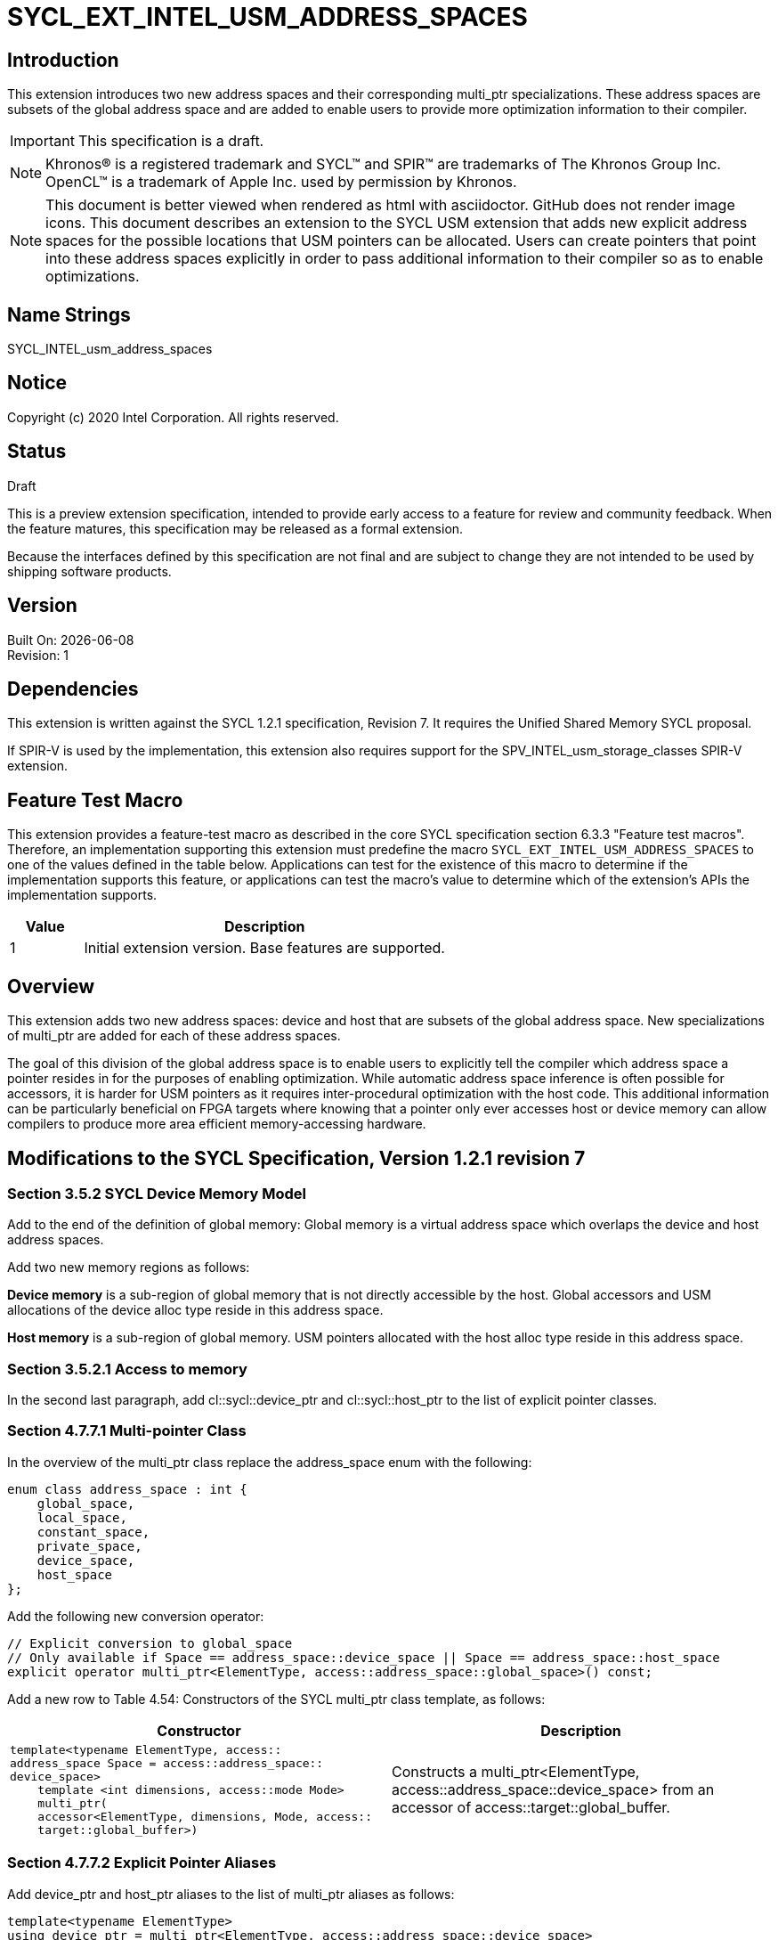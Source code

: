= SYCL_EXT_INTEL_USM_ADDRESS_SPACES

== Introduction
This extension introduces two new address spaces and their corresponding multi_ptr specializations.  
These address spaces are subsets of the global address space and are added to enable users to provide more optimization information to their compiler.  

IMPORTANT: This specification is a draft.

NOTE: Khronos(R) is a registered trademark and SYCL(TM) and SPIR(TM) are trademarks of The Khronos Group Inc.  OpenCL(TM) is a trademark of Apple Inc. used by permission by Khronos.

NOTE: This document is better viewed when rendered as html with asciidoctor.  GitHub does not render image icons.
This document describes an extension to the SYCL USM extension that adds new explicit address spaces for the possible locations that USM pointers can be allocated.  Users can create pointers that point into these address spaces explicitly in order to pass additional information to their compiler so as to enable optimizations.  

== Name Strings
+SYCL_INTEL_usm_address_spaces+

== Notice
Copyright (c) 2020 Intel Corporation.  All rights reserved.

== Status

Draft

This is a preview extension specification, intended to provide early access to a feature for review and community feedback. When the feature matures, this specification may be released as a formal extension.

Because the interfaces defined by this specification are not final and are subject to change they are not intended to be used by shipping software products.

== Version

Built On: {docdate} +
Revision: 1

== Dependencies

This extension is written against the SYCL 1.2.1 specification, Revision 7.  It requires the Unified Shared Memory SYCL proposal.

If SPIR-V is used by the implementation, this extension also requires support for the SPV_INTEL_usm_storage_classes SPIR-V extension.

== Feature Test Macro

This extension provides a feature-test macro as described in the core SYCL
specification section 6.3.3 "Feature test macros".  Therefore, an
implementation supporting this extension must predefine the macro
`SYCL_EXT_INTEL_USM_ADDRESS_SPACES` to one of the values defined in the table below.
Applications can test for the existence of this macro to determine if the
implementation supports this feature, or applications can test the macro's
value to determine which of the extension's APIs the implementation supports.

[%header,cols="1,5"]
|===
|Value |Description
|1     |Initial extension version.  Base features are supported.
|===

== Overview

This extension adds two new address spaces: device and host that are subsets of the global address space.  
New specializations of multi_ptr are added for each of these address spaces.  

The goal of this division of the global address space is to enable users to explicitly tell the compiler which address space a pointer resides in for the purposes of enabling optimization.  
While automatic address space inference is often possible for accessors, it is harder for USM pointers as it requires inter-procedural optimization with the host code.
This additional information can be particularly beneficial on FPGA targets where knowing that a pointer only ever accesses host or device memory can allow compilers to produce more area efficient memory-accessing hardware.  

== Modifications to the SYCL Specification, Version 1.2.1 revision 7

=== Section 3.5.2 SYCL Device Memory Model

Add to the end of the definition of global memory:
Global memory is a virtual address space which overlaps the device and host address spaces.  

Add two new memory regions as follows:

*Device memory* is a sub-region of global memory that is not directly accessible by the host.  Global accessors and USM allocations of the device alloc type reside in this address space.

*Host memory* is a sub-region of global memory.  USM pointers allocated with the host alloc type reside in this address space.  

=== Section 3.5.2.1 Access to memory

In the second last paragraph, add cl::sycl::device_ptr and cl::sycl::host_ptr to the list of explicit pointer classes.  

=== Section 4.7.7.1 Multi-pointer Class

In the overview of the multi_ptr class replace the address_space enum with the following:
```c++
enum class address_space : int {
    global_space,
    local_space,
    constant_space,
    private_space,
    device_space,
    host_space
};
```

Add the following new conversion operator:
```c++
// Explicit conversion to global_space
// Only available if Space == address_space::device_space || Space == address_space::host_space
explicit operator multi_ptr<ElementType, access::address_space::global_space>() const; 
```

Add a new row to Table 4.54: Constructors of the SYCL multi_ptr class template, as follows:

--
[options="header"]
|===
| Constructor | Description
a|
```c++
template<typename ElementType, access::
address_space Space = access::address_space::
device_space>
    template <int dimensions, access::mode Mode>
    multi_ptr(
    accessor<ElementType, dimensions, Mode, access::
    target::global_buffer>)
``` | Constructs a multi_ptr<ElementType, access::address_space::device_space> from an accessor of access::target::global_buffer.
|===
--

=== Section 4.7.7.2 Explicit Pointer Aliases

Add device_ptr and host_ptr aliases to the list of multi_ptr aliases as follows:
```c++
template<typename ElementType>
using device_ptr = multi_ptr<ElementType, access::address_space::device_space>

template<typename ElementType>
using host_ptr = multi_ptr<ElementType, access::address_space::host_space>
```

== Revision History

[cols="5,15,15,70"]
[grid="rows"]
[options="header"]
|========================================
|Rev|Date|Author|Changes
|A|2020-06-18|Joe Garvey|Initial public draft
|B|2021-08-30|Dmitry Vodopyanov|Updated according to SYCL 2020 reqs for extensions
|======================================== 
